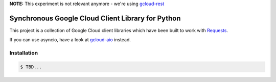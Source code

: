 **NOTE:** This experiment is not relevant anymore - we're using `gcloud-rest`_

Synchronous Google Cloud Client Library for Python
==================================================

This project is a collection of Google Cloud client libraries which have been built to work with
`Requests`_.

If you can use asyncio, have a look at `gcloud-aio`_ instead.

Installation
------------

.. code-block:: console

    $ TBD...

.. _Requests: https://2.python-requests.org/en/master/
.. _gcloud-aio: https://github.com/talkiq/gcloud-aio/
.. _gcloud-rest: https://github.com/talkiq/gcloud-rest/
